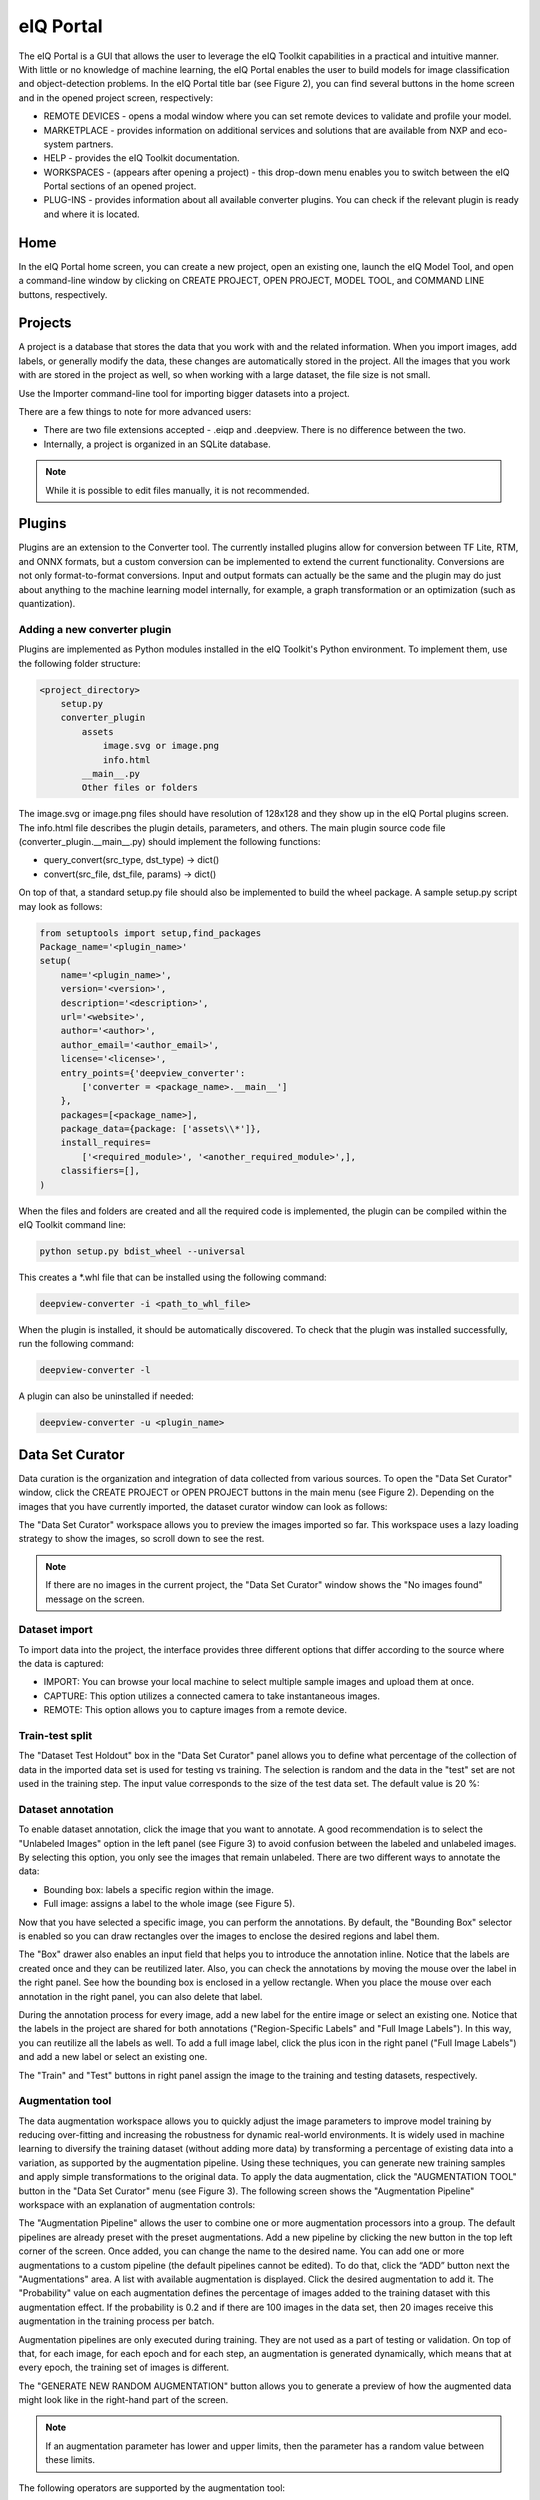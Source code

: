 eIQ Portal
##########

The eIQ Portal is a GUI that allows the user to leverage the eIQ Toolkit capabilities in a practical and intuitive manner. With little or no knowledge of machine learning, the eIQ Portal enables the user to build models for image classification and object-detection problems.
In the eIQ Portal title bar (see Figure 2), you can find several buttons in the home screen and in the opened project screen, respectively:

* REMOTE DEVICES - opens a modal window where you can set remote devices to validate and profile your model.
* MARKETPLACE - provides information on additional services and solutions that are available from NXP and eco-system partners.
* HELP - provides the eIQ Toolkit documentation.
* WORKSPACES - (appears after opening a project) - this drop-down menu enables you to switch between the eIQ Portal sections of an opened project.
* PLUG-INS - provides information about all available converter plugins. You can check if the relevant plugin is ready and where it is located.

Home
****

In the eIQ Portal home screen, you can create a new project, open an existing one, launch the eIQ Model Tool, and open a command-line window by clicking on CREATE PROJECT, OPEN PROJECT, MODEL TOOL, and COMMAND LINE buttons, respectively.

.. image:: images/home.png
  :width: 400
  :alt: eIQ Portal: home
  :align: center

Projects
********

A project is a database that stores the data that you work with and the related information. When you import images, add labels, or generally modify the data, these changes are automatically stored in the project. All the images that you work with are stored in the project as well, so when working with a large dataset, the file size is not small.

Use the Importer command-line tool for importing bigger datasets into a project.

There are a few things to note for more advanced users:

* There are two file extensions accepted - .eiqp and .deepview. There is no difference between the two.
* Internally, a project is organized in an SQLite database.

.. note::
    While it is possible to edit files manually, it is not recommended.

Plugins
*******

Plugins are an extension to the Converter tool. The currently installed plugins allow for conversion between TF Lite, RTM, and ONNX formats, but a custom conversion can be implemented to extend the current functionality. Conversions are not only format-to-format conversions. Input and output formats can actually be the same and the plugin may do just about anything to the machine learning model internally, for example, a graph transformation or an optimization (such as quantization).

Adding a new converter plugin
=============================

Plugins are implemented as Python modules installed in the eIQ Toolkit's Python environment. To implement them, use the following folder structure:

.. code-block::

    <project_directory>
        setup.py
        converter_plugin
            assets
                image.svg or image.png
                info.html
            __main__.py
            Other files or folders

The image.svg or image.png files should have resolution of 128x128 and they show up in the eIQ Portal plugins screen. The info.html file describes the plugin details, parameters, and others. The main plugin source code file (converter_plugin.__main__.py) should implement the following functions:

* query_convert(src_type, dst_type) -> dict()
* convert(src_file, dst_file, params) -> dict()

On top of that, a standard setup.py file should also be implemented to build the wheel package. A sample setup.py script may look as follows:

.. code-block::

    from setuptools import setup,find_packages
    Package_name='<plugin_name>'
    setup(
        name='<plugin_name>',
        version='<version>',
        description='<description>',
        url='<website>',
        author='<author>',
        author_email='<author_email>',
        license='<license>',
        entry_points={'deepview_converter':
            ['converter = <package_name>.__main__']
        },
        packages=[<package_name>],
        package_data={package: ['assets\\*']},
        install_requires=
            ['<required_module>', '<another_required_module>',],
        classifiers=[],
    )

When the files and folders are created and all the required code is implemented, the plugin can be compiled within the eIQ Toolkit command line:

.. code-block::

    python setup.py bdist_wheel --universal

This creates a \*.whl file that can be installed using the following command:

.. code-block::

    deepview-converter -i <path_to_whl_file>

When the plugin is installed, it should be automatically discovered. To check that the plugin was installed successfully, run the following command:

.. code-block::

    deepview-converter -l

A plugin can also be uninstalled if needed:

.. code-block::

    deepview-converter -u <plugin_name>


Data Set Curator
****************

Data curation is the organization and integration of data collected from various sources. To open the "Data Set Curator" window, click the CREATE PROJECT or OPEN PROJECT buttons in the main menu (see Figure 2). Depending on the images that you have currently imported, the dataset curator window can look as follows:

.. image:: images/curator.png
  :width: 400
  :alt: eIQ Portal: dataset
  :align: center

The "Data Set Curator" workspace allows you to preview the images imported so far. This workspace uses a lazy loading strategy to show the images, so scroll down to see the rest.

.. note::
    If there are no images in the current project, the "Data Set Curator" window shows the "No images found" message on the screen.

Dataset import
==============

To import data into the project, the interface provides three different options that differ according to the source where the data is captured:

* IMPORT: You can browse your local machine to select multiple sample images and upload them at once.
* CAPTURE: This option utilizes a connected camera to take instantaneous images.
* REMOTE: This option allows you to capture images from a remote device.

Train-test split
================

The "Dataset Test Holdout" box in the "Data Set Curator" panel allows you to define what percentage of the collection of data in the imported data set is used for testing vs training. The selection is random and the data in the "test" set are not used in the training step. The input value corresponds to the size of the test data set. The default value is 20 %:

.. image:: images/dataset_test.png
  :width: 400
  :alt: eIQ Portal: "Dataset Test Holdout" box
  :align: center

Dataset annotation
==================

To enable dataset annotation, click the image that you want to annotate. A good recommendation is to select the "Unlabeled Images" option in the left panel (see Figure 3) to avoid confusion between the labeled and unlabeled images. By selecting this option, you only see the images that remain unlabeled.
There are two different ways to annotate the data:

* Bounding box: labels a specific region within the image.
* Full image: assigns a label to the whole image (see Figure 5).

.. image:: images/dataset_annotation.png
  :width: 400
  :alt: eIQ Portal: dataset annotation
  :align: center

Now that you have selected a specific image, you can perform the annotations. By default, the "Bounding Box" selector is enabled so you can draw rectangles over the images to enclose the desired regions and label them.

The "Box" drawer also enables an input field that helps you to introduce the annotation inline. Notice that the labels are created once and they can be reutilized later. Also, you can check the annotations by moving the mouse over the label in the right panel. See how the bounding box is enclosed in a yellow rectangle. When you place the mouse over each annotation in the right panel, you can also delete that label.

During the annotation process for every image, add a new label for the entire image or select an existing one. Notice that the labels in the project are shared for both annotations ("Region-Specific Labels" and "Full Image Labels"). In this way, you can reutilize all the labels as well. To add a full image label, click the plus icon in the right panel ("Full Image Labels") and add a new label or select an existing one.

The "Train" and "Test" buttons in right panel assign the image to the training and testing datasets, respectively.

Augmentation tool
=================

The data augmentation workspace allows you to quickly adjust the image parameters to improve model training by reducing over-fitting and increasing the robustness for dynamic real-world environments. It is widely used in machine learning to diversify the training dataset (without adding more data) by transforming a percentage of existing data into a variation, as supported by the augmentation pipeline. Using these techniques, you can generate new training samples and apply simple transformations to the original data. To apply the data augmentation, click the "AUGMENTATION TOOL" button in the "Data Set Curator" menu (see Figure 3). The following screen shows the "Augmentation Pipeline" workspace with an explanation of augmentation controls:

.. image:: images/augmentation.png
  :width: 400
  :alt: eIQ Portal: "Augmentation Pipeline" workspace
  :align: center

The "Augmentation Pipeline" allows the user to combine one or more augmentation processors into a group. The default pipelines are already preset with the preset augmentations. Add a new pipeline by clicking the new button in the top left corner of the screen. Once added, you can change the name to the desired name. You can add one or more augmentations to a custom pipeline (the default pipelines cannot be edited). To do that, click the “ADD” button next the "Augmentations" area. A list with available augmentation is displayed. Click the desired augmentation to add it. The "Probability" value on each augmentation defines the percentage of images added to the training dataset with this augmentation effect. If the probability is 0.2 and if there are 100 images in the data set, then 20 images receive this augmentation in the training process per batch.

Augmentation pipelines are only executed during training. They are not used as a part of testing or validation. On top of that, for each image, for each epoch and for each step, an augmentation is generated dynamically, which means that at every epoch, the training set of images is different.

The "GENERATE NEW RANDOM AUGMENTATION" button allows you to generate a preview of how the augmented data might look like in the right-hand part of the screen.

.. note::
    If an augmentation parameter has lower and upper limits, then the parameter has a random value between these limits.

The following operators are supported by the augmentation tool:

Random Blur
-----------

Image blurring is achieved by convolving the image with a low-pass filter kernel.

It is useful to simulate an out-of-focus camera or images with low resolution.

It is useful for removing noise. It removes high-frequency content (noise, edges) from the image, which results in blurred edges when this filter is applied.

The probability slider adjusts the percentage of images that undergo this augmentation in each iteration.

The blur limit controls the kernel size in pixels.

.. image:: images/random_blur.png
  :width: 400
  :alt: eIQ Portal: Random Blur settings
  :align: center
